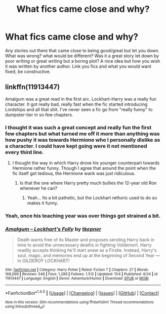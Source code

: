#+TITLE: What fics came close and why?

* What fics came close and why?
:PROPERTIES:
:Author: herO_wraith
:Score: 2
:DateUnix: 1478798354.0
:DateShort: 2016-Nov-10
:FlairText: Discussion
:END:
Any stories out there that came close to being good/great but let you down. What was wrong? what would be different? Was it a great story let down by poor writing or great writing but a boring plot? A nice idea but how you wish it was written by another author. Link you fics and what you would want fixed, be constructive.


** linkffn(11913447)

Amalgum was a great read in the first arc. Lockhart-Harry was a really fun character. It got really bad, really fast when the fic started introducing Lordships and all that shit. I've never seen a fic go from "really funny" to dumpster-tier in so few chapters.
:PROPERTIES:
:Author: UndeadBBQ
:Score: 6
:DateUnix: 1478799415.0
:DateShort: 2016-Nov-10
:END:

*** I thought it was such a great concept and really fun the first few chapters but what turned me off it more than anything was how pushy it was towards Hermione who I personally dislike as a character. I could have kept going were it not mentioned every third line.
:PROPERTIES:
:Author: herO_wraith
:Score: 4
:DateUnix: 1478799725.0
:DateShort: 2016-Nov-10
:END:

**** I thought the way in which Harry drove his younger counterpart towards Hermione rather funny. Though I agree that around the point when the fic itself got tedious, the Hermione wank was just ridiculous.
:PROPERTIES:
:Author: UndeadBBQ
:Score: 6
:DateUnix: 1478799851.0
:DateShort: 2016-Nov-10
:END:

***** Is that the one where Harry pretty much bullies the 12-year old Ron whenever he can?
:PROPERTIES:
:Author: Starfox5
:Score: 3
:DateUnix: 1478819348.0
:DateShort: 2016-Nov-11
:END:

****** Yeah... Its a bit pathetic, but the Lockhart rethoric used to do so makes it funny.
:PROPERTIES:
:Author: UndeadBBQ
:Score: 3
:DateUnix: 1478839443.0
:DateShort: 2016-Nov-11
:END:


*** Yeah, once his teaching year was over things got strained a bit.
:PROPERTIES:
:Author: Ch1pp
:Score: 3
:DateUnix: 1478808966.0
:DateShort: 2016-Nov-10
:END:


*** [[http://www.fanfiction.net/s/11913447/1/][*/Amalgum -- Lockhart's Folly/*]] by [[https://www.fanfiction.net/u/5362799/tkepner][/tkepner/]]

#+begin_quote
  Death wants free of its Master and proposes sending Harry back in time to avoid the unnecessary deaths in fighting Voldemort. Harry readily accepts thinking he'll start anew as a Firstie. Instead, Harry's soul, magic, and memories end up at the beginning of Second Year --- in GILDEROY LOCKHART!
#+end_quote

^{/Site/: [[http://www.fanfiction.net/][fanfiction.net]] *|* /Category/: Harry Potter *|* /Rated/: Fiction T *|* /Chapters/: 27 *|* /Words/: 168,099 *|* /Reviews/: 546 *|* /Favs/: 1,289 *|* /Follows/: 1,512 *|* /Updated/: 11/4 *|* /Published/: 4/24 *|* /id/: 11913447 *|* /Language/: English *|* /Genre/: Adventure/Humor *|* /Download/: [[http://www.ff2ebook.com/old/ffn-bot/index.php?id=11913447&source=ff&filetype=epub][EPUB]] or [[http://www.ff2ebook.com/old/ffn-bot/index.php?id=11913447&source=ff&filetype=mobi][MOBI]]}

--------------

*FanfictionBot*^{1.4.0} *|* [[[https://github.com/tusing/reddit-ffn-bot/wiki/Usage][Usage]]] | [[[https://github.com/tusing/reddit-ffn-bot/wiki/Changelog][Changelog]]] | [[[https://github.com/tusing/reddit-ffn-bot/issues/][Issues]]] | [[[https://github.com/tusing/reddit-ffn-bot/][GitHub]]] | [[[https://www.reddit.com/message/compose?to=tusing][Contact]]]

^{/New in this version: Slim recommendations using/ ffnbot!slim! /Thread recommendations using/ linksub(thread_id)!}
:PROPERTIES:
:Author: FanfictionBot
:Score: 1
:DateUnix: 1478799427.0
:DateShort: 2016-Nov-10
:END:
